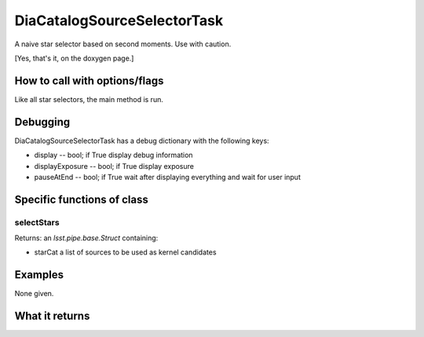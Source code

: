 
DiaCatalogSourceSelectorTask
=============================

A naive star selector based on second moments. Use with caution.

[Yes, that's it, on the doxygen page.]

How to call with options/flags
++++++++++++++++++++++++++++++

Like all star selectors, the main method is run.


Debugging
+++++++++ 

DiaCatalogSourceSelectorTask has a debug dictionary with the following keys:

- display -- bool; if True display debug information

- displayExposure -- bool; if True display exposure

- pauseAtEnd -- bool; if True wait after displaying everything and wait for user input

Specific functions of class
+++++++++++++++++++++++++++

selectStars	
----------------

Returns: an *lsst.pipe.base.Struct* containing:

- starCat  a list of sources to be used as kernel candidates

Examples
++++++++

None given.

What it returns
+++++++++++++++

